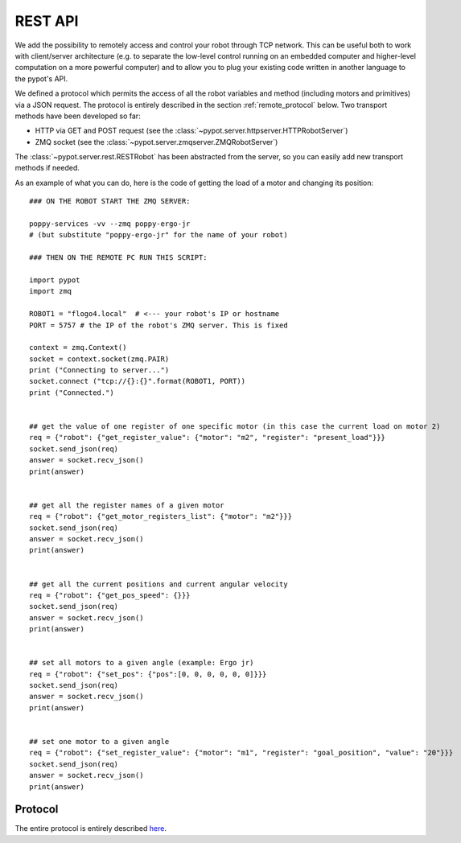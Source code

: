 REST API
========

We add the possibility to remotely access and control your robot through TCP network. This can be useful both to work with client/server architecture (e.g. to separate the low-level control running on an embedded computer and higher-level computation on a more powerful computer) and to allow you to plug your existing code written in another language to the pypot's API.

We defined a protocol which permits the access of all the robot variables and method (including motors and primitives) via a JSON request. The protocol is entirely described in the section :ref:`remote_protocol` below. Two transport methods have been developed so far:

* HTTP via GET and POST request (see the :class:`~pypot.server.httpserver.HTTPRobotServer`)
* ZMQ socket (see the :class:`~pypot.server.zmqserver.ZMQRobotServer`)

The :class:`~pypot.server.rest.RESTRobot` has been abstracted from the server, so you can easily add new transport methods if needed.

As an example of what you can do, here is the code of getting the load of a motor and changing its position::

    ### ON THE ROBOT START THE ZMQ SERVER:

    poppy-services -vv --zmq poppy-ergo-jr
    # (but substitute "poppy-ergo-jr" for the name of your robot)

    ### THEN ON THE REMOTE PC RUN THIS SCRIPT:

    import pypot
    import zmq

    ROBOT1 = "flogo4.local"  # <--- your robot's IP or hostname
    PORT = 5757 # the IP of the robot's ZMQ server. This is fixed

    context = zmq.Context()
    socket = context.socket(zmq.PAIR)
    print ("Connecting to server...")
    socket.connect ("tcp://{}:{}".format(ROBOT1, PORT))
    print ("Connected.")


    ## get the value of one register of one specific motor (in this case the current load on motor 2)
    req = {"robot": {"get_register_value": {"motor": "m2", "register": "present_load"}}}
    socket.send_json(req)
    answer = socket.recv_json()
    print(answer)


    ## get all the register names of a given motor
    req = {"robot": {"get_motor_registers_list": {"motor": "m2"}}}
    socket.send_json(req)
    answer = socket.recv_json()
    print(answer)


    ## get all the current positions and current angular velocity
    req = {"robot": {"get_pos_speed": {}}}
    socket.send_json(req)
    answer = socket.recv_json()
    print(answer)


    ## set all motors to a given angle (example: Ergo jr)
    req = {"robot": {"set_pos": {"pos":[0, 0, 0, 0, 0, 0]}}}
    socket.send_json(req)
    answer = socket.recv_json()
    print(answer)


    ## set one motor to a given angle
    req = {"robot": {"set_register_value": {"motor": "m1", "register": "goal_position", "value": "20"}}}
    socket.send_json(req)
    answer = socket.recv_json()
    print(answer)

.. _remote_protocol:

Protocol
--------

The entire protocol is entirely described `here <https://github.com/poppy-project/pypot/blob/master/REST-APIs.md>`_.
